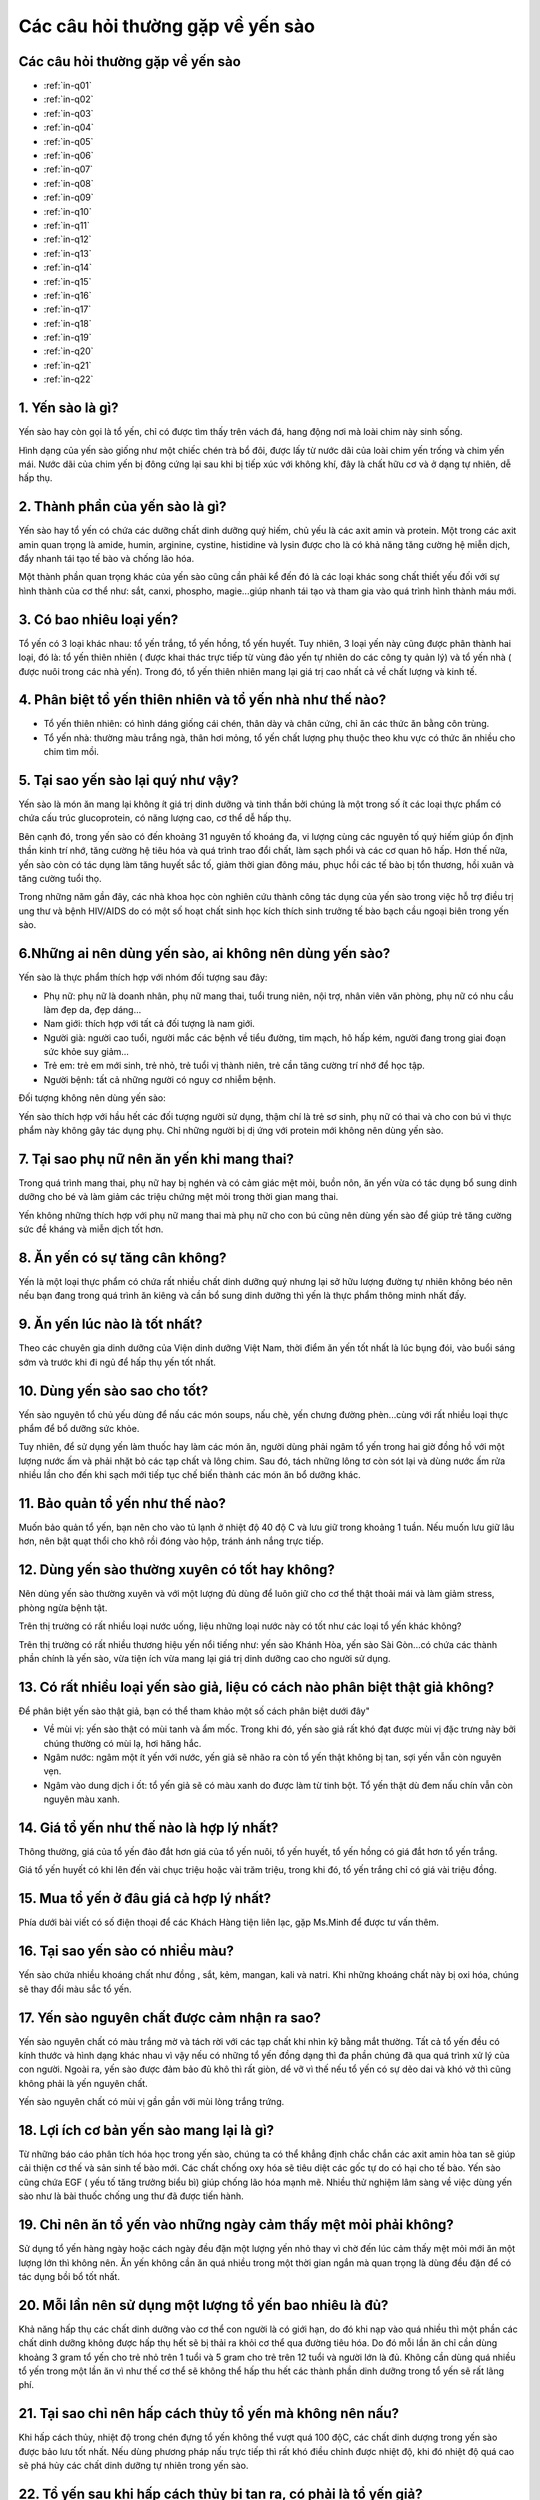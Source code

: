 Các câu hỏi thường gặp về yến sào
========

Các câu hỏi thường gặp về yến sào
--------

* :ref:`in-q01`
* :ref:`in-q02`
* :ref:`in-q03`
* :ref:`in-q04`
* :ref:`in-q05`
* :ref:`in-q06`
* :ref:`in-q07`
* :ref:`in-q08`
* :ref:`in-q09`
* :ref:`in-q10`
* :ref:`in-q11`
* :ref:`in-q12`
* :ref:`in-q13`
* :ref:`in-q14`
* :ref:`in-q15`
* :ref:`in-q16`
* :ref:`in-q17`
* :ref:`in-q18`
* :ref:`in-q19`
* :ref:`in-q20`
* :ref:`in-q21`
* :ref:`in-q22`

.. _in-q01:

1. Yến sào là gì?
--------

Yến sào hay còn gọi là tổ yến, chỉ có được tìm thấy trên vách đá, hang động nơi mà loài chim này sinh sống. 

Hình dạng của yến sào giống như một chiếc chén trà bổ đôi, được lấy từ nước dãi của loài chim yến trống và chim yến mái. Nước dãi của chim yến bị đông cứng lại sau khi bị tiếp xúc với không khí, đây là chất hữu cơ và ở dạng tự nhiên, dễ hấp thụ.

.. _in-q02:

2. Thành phần của yến sào là gì?
--------

Yến sào hay tổ yến có chứa các dưỡng chất dinh dưỡng quý hiếm, chủ yếu là các axit amin và protein. Một trong các axit amin quan trọng là amide, humin, arginine, cystine, histidine và lysin được cho là có khả năng tăng cường hệ miễn dịch, đẩy nhanh tái tạo tế bào và chống lão hóa.

Một thành phần quan trọng khác của yến sào cũng cần phải kể đến đó là các loại khác song chất thiết yếu đối với sự hình thành của cơ thể như: sắt, canxi, phospho, magie...giúp nhanh tái tạo và tham gia vào quá trình hình thành máu mới.

.. _in-q03:

3. Có bao nhiêu loại yến?
--------

Tổ yến có 3 loại khác nhau: tổ yến trắng, tổ yến hồng, tổ yến huyết. Tuy nhiên, 3 loại yến này cũng được phân thành hai loại, đó là: tổ yến thiên nhiên ( được khai thác trực tiếp từ vùng đảo yến tự nhiên do các công ty quản lý) và tổ yến nhà ( được nuôi trong các nhà yến). Trong đó, tổ yến thiên nhiên mang lại giá trị cao nhất cả về chất lượng và kinh tế.

.. _in-q04:

4. Phân biệt tổ yến thiên nhiên và tổ yến nhà như thế nào?
--------

- Tổ yến thiên nhiên: có hình dáng giống cái chén, thân dày và chân cứng, chỉ ăn các thức ăn bằng côn trùng.

- Tổ yến nhà: thường màu trắng ngà, thân hơi mỏng, tổ yến chất lượng phụ thuộc theo khu vực có thức ăn nhiều cho chim tìm mồi.

.. _in-q05:

5. Tại sao yến sào lại quý như vậy?
--------

Yến sào là món ăn mang lại không ít giá trị dinh dưỡng và tinh thần bởi chúng là một trong số ít các loại thực phẩm có chứa cấu trúc glucoprotein, có năng lượng cao, cơ thể dễ hấp thụ. 

Bên cạnh đó, trong yến sào có đến khoảng 31 nguyên tố khoáng đa, vi lượng cùng các nguyên tố quý hiếm giúp ổn định thần kinh trí nhớ, tăng cường hệ tiêu hóa và quá trình trao đổi chất, làm sạch phổi và các cơ quan hô hấp. Hơn thế nữa, yến sào còn có tác dụng làm tăng huyết sắc tố, giảm thời gian đông máu, phục hồi các tế bào bị tổn thương, hồi xuân và tăng cường tuổi thọ.

Trong những năm gần đây, các nhà khoa học còn nghiên cứu thành công tác dụng của yến sào trong việc hỗ trợ điều trị ung thư và bệnh HIV/AIDS do có một số hoạt chất sinh học kích thích sinh trưởng tế bào bạch cầu ngoại biên trong yến sào.

.. _in-q06:

6.Những ai nên dùng yến sào, ai không nên dùng yến sào?
--------

Yến sào là thực phẩm thích hợp với nhóm đối tượng sau đây:

- Phụ nữ: phụ nữ là doanh nhân, phụ nữ mang thai, tuổi trung niên, nội trợ, nhân viên văn phòng, phụ nữ có nhu cầu làm đẹp da, đẹp dáng...

- Nam giới: thích hợp với tất cả đối tượng là nam giới. 

- Người già: người cao tuổi, người mắc các bệnh về tiểu đường, tim mạch, hô hấp kém, người đang trong giai đoạn sức khỏe suy giảm...

- Trẻ em: trẻ em mới sinh, trẻ nhỏ, trẻ tuổi vị thành niên, trẻ cần tăng cường trí nhớ để học tập.

- Người bệnh: tất cả những người có nguy cơ nhiễm bệnh.

Đối tượng không nên dùng yến sào:
 
Yến sào thích hợp với hầu hết các đối tượng người sử dụng, thậm chí là trẻ sơ sinh, phụ nữ có thai và cho con bú vì thực phẩm này không gây tác dụng phụ. Chỉ những người bị dị ứng với protein mới không nên dùng yến sào.

.. _in-q07:

7. Tại sao phụ nữ nên ăn yến khi mang thai?
--------

Trong quá trình mang thai, phụ nữ hay bị nghén và có cảm giác mệt mỏi, buồn nôn, ăn yến vừa có tác dụng bổ sung dinh dưỡng cho bé và làm giảm các triệu chứng mệt mỏi trong thời gian mang thai.

Yến không những thích hợp với phụ nữ mang thai mà phụ nữ cho con bú cũng nên dùng yến sào để giúp trẻ tăng cường sức đề kháng và miễn dịch tốt hơn.

.. _in-q08:

8. Ăn yến có sự tăng cân không?
--------

Yến là một loại thực phẩm có chứa rất nhiều chất dinh dưỡng quý nhưng lại sở hữu lượng đường tự nhiên không béo nên nếu bạn đang trong quá trình ăn kiêng và cần bổ sung dinh dưỡng thì yến là thực phẩm thông minh nhất đấy.

.. _in-q09:

9. Ăn yến lúc nào là tốt nhất?
--------

Theo các chuyên gia dinh dưỡng của Viện dinh dưỡng Việt Nam, thời điểm ăn yến tốt nhất là lúc bụng đói, vào buổi sáng sớm và trước khi đi ngủ để hấp thụ yến tốt nhất.

.. _in-q10:

10. Dùng yến sào sao cho tốt?
--------

Yến sào nguyên tổ chủ yếu dùng để nấu các món soups, nấu chè, yến chưng đường phèn...cùng với rất nhiều loại thực phẩm để bổ dưỡng sức khỏe.

Tuy nhiên, để sử dụng yến làm thuốc hay làm các món ăn, người dùng phải ngâm tổ yến trong hai giờ đồng hồ với một lượng nước ấm và phải nhặt bỏ các tạp chất và lông chim. Sau đó, tách những lông tơ còn sót lại và dùng nước ấm rửa nhiều lần cho đến khi sạch mới tiếp tục chế biến thành các món ăn bổ dưỡng khác.

.. _in-q11:

11. Bảo quản tổ yến như thế nào?
--------

Muốn bảo quản tổ yến, bạn nên cho vào tủ lạnh ở nhiệt độ 40 độ C và lưu giữ trong khoảng 1 tuần. Nếu muốn lưu giữ lâu hơn, nên bật quạt thổi cho khô rồi đóng vào hộp, tránh ánh nắng trực tiếp.

.. _in-q12:

12. Dùng yến sào thường xuyên có tốt hay không?
--------

Nên dùng yến sào thường xuyên và với một lượng đủ dùng để luôn giữ cho cơ thể thật thoải mái và làm giảm stress, phòng ngừa bệnh tật.

Trên thị trường có rất nhiều loại nước uống, liệu những loại nước này có tốt như các loại tổ yến khác không?

Trên thị trường có rất nhiều thương hiệu yến nổi tiếng như: yến sào Khánh Hòa, yến sào Sài Gòn...có chứa các thành phần chính là yến sào, vừa tiện ích vừa mang lại giá trị dinh dưỡng cao cho người sử dụng.

.. _in-q13:

13. Có rất nhiều loại yến sào giả, liệu có cách nào phân biệt thật giả không?
--------

Để phân biệt yến sào thật giả, bạn có thể tham khảo một số cách phân biệt dưới đây"

- Về mùi vị: yến sào thật có mùi tanh và ẩm mốc. Trong khi đó, yến sào giả rất khó đạt được mùi vị đặc trưng này bởi chúng thường có mùi lạ, hơi hăng hắc. 

- Ngâm nước: ngâm một ít yến với nước, yến giả sẽ nhão ra còn tổ yến thật không bị tan, sợi yến vẫn còn nguyên vẹn.

- Ngâm vào dung dịch i ốt: tổ yến giả sẽ có màu xanh do được làm từ tinh bột. Tổ yến thật dù đem nấu chín vẫn còn nguyên màu xanh.

.. _in-q14:

14. Giá tổ yến như thế nào là hợp lý nhất?
--------

Thông thường, giá của tổ yến đảo đắt hơn giá của tổ yến nuôi, tổ yến huyết, tổ yến hồng có giá đắt hơn tổ yến trắng. 

Giá tổ yến huyết có khi lên đến vài chục triệu hoặc vài trăm triệu, trong khi đó, tổ yến trắng chỉ có giá vài triệu đồng.

.. _in-q15:

15. Mua tổ yến ở đâu giá cả hợp lý nhất?
--------

Phía dưới bài viết có số điện thoại để các Khách Hàng tiện liên lạc, gặp Ms.Minh để được tư vấn thêm.

.. _in-q16:

16. Tại sao yến sào có nhiều màu?
--------

Yến sào chứa nhiều khoáng chất như đồng , sắt, kẻm, mangan, kali và natri. Khi những khoáng chất này bị oxi hóa, chúng sẽ thay đổi màu sắc tổ yến.

.. _in-q17:

17. Yến sào nguyên chất được cảm nhận ra sao?
--------

Yến sào nguyên chất có màu trắng mờ và tách rời với các tạp chất khi nhìn kỹ bằng mắt thường. Tất cả tổ yến đều có kính thước và hình dạng khác nhau vì vậy nếu có những tổ yến đồng dạng thì đa phần chúng đã qua quá trình xử lý của con người. Ngoài ra, yến sào được đảm bảo đủ khô thì rất giòn, dể vỡ vì thế nếu tổ yến có sự dẻo dai và khó vở thì cũng không phải là yến nguyên chất.

Yến sào nguyên chất có mùi vị gần gần với mùi lòng trắng trứng.

.. _in-q18:

18. Lợi ích cơ bản yến sào mang lại là gì?
--------

Từ những báo cáo phân tích hóa học trong yến sào, chúng ta có thể khẳng định chắc chắn các axit amin hòa tan sẽ giúp cải thiện cơ thế và sản sinh tế bào mới. Các chất chống oxy hóa sẽ tiêu diệt các gốc tự do có hại cho tế bào. Yến sào cũng chứa EGF ( yếu tố tăng trưởng biểu bì) giúp chống lão hóa mạnh mẽ. Nhiều thử nghiệm lâm sàng về việc dùng yến sào như là bài thuốc chống ung thư đã được tiến hành.

.. _in-q19:

19. Chỉ nên ăn tổ yến vào những ngày cảm thấy mệt mỏi phải không?
--------

Sử dụng tổ yến hàng ngày hoặc cách ngày đều đặn một lượng yến nhỏ thay vì chờ đến lúc cảm thấy mệt mỏi mới ăn một lượng lớn thì không nên. Ăn yến không cần ăn quá nhiều trong một thời gian ngắn mà quan trọng là dùng đều đặn để có tác dụng bồi bổ tốt nhất.

.. _in-q20:

20. Mỗi lần nên sử dụng một lượng tổ yến bao nhiêu là đủ?
--------

Khả năng hấp thụ các chất dinh dưỡng vào cơ thể con người là có giới hạn, do đó khi nạp vào quá nhiều thì một phần các chất dinh dưỡng không được hấp thụ hết sẽ bị thải ra khỏi cơ thể qua đường tiêu hóa. Do đó mỗi lần ăn chỉ cần dùng khoảng 3 gram tổ yến cho trẻ nhỏ trên 1 tuổi và 5 gram cho trẻ trên 12 tuổi và người lớn là đủ. Không cần dùng quá nhiều tổ yến trong một lần ăn vì như thế cơ thể sẽ không thể hấp thu hết các thành phần dinh dưỡng trong tổ yến sẽ rất lãng phí.

.. _in-q21:

21. Tại sao chỉ nên hấp cách thủy tổ yến mà không nên nấu?
--------

Khi hấp cách thủy, nhiệt độ trong chén đựng tổ yến không thể vượt quá 100 độC, các chất dinh dượng trong yến sào được bảo lưu tốt nhất. Nếu dùng phương pháp nấu trực tiếp thì rất khó điều chỉnh được nhiệt độ, khi đó nhiệt độ quá cao sẽ phá hủy các chất dinh dưỡng tự nhiên trong yến sào. 

22. Tổ yến sau khi hấp cách thủy bị tan ra, có phải là tổ yến giả?
--------

Thường thời gian hấp cách thủy là 30-45 phút, để nhỏ lửa. Thời gian hấp cách thủy ít hơn sợi yến còn nguyên sợi và hơi dai so với thời gian hấp lâu hơn sợi yến sẽ nở bung hết cỡ và mịn. Nếu chưng quá lâu tổ yến sẽ tan chảy vì tổ yến là một sản phẩm gốc nước được tạo ra trực tiếp từ nước miếng của loài chim yến.
 
Vì có giá trị cao nên tổ yến thường xuyên bị làm giả với mức độ càng ngày càng tinh vi, để có thể mua được tổ yến chất lượng đảm bảo với giá tốt người tiêu dùng nên chọn mua tổ yến ở những địa chỉ tin cậy.

.. note:: Liên hệ Ms.Minh - Điện thoại: 0914360695
.. image:: /img/yen06.jpg
